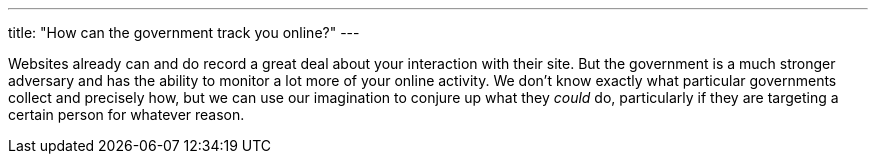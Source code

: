 ---
title: "How can the government track you online?"
---

Websites already can and do record a great deal about your interaction with
their site.
//
But the government is a much stronger adversary and has the ability to monitor
a lot more of your online activity.
//
We don't know exactly what particular governments collect and precisely how,
but we can use our imagination to conjure up what they _could_ do,
particularly if they are targeting a certain person for whatever reason.
